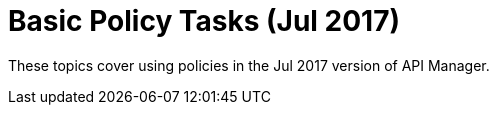 = Basic Policy Tasks (Jul 2017)

These topics cover using policies in the Jul 2017 version of API Manager.

